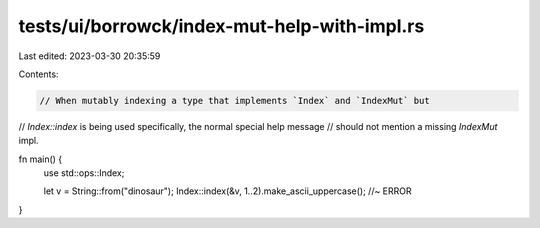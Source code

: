 tests/ui/borrowck/index-mut-help-with-impl.rs
=============================================

Last edited: 2023-03-30 20:35:59

Contents:

.. code-block:: rs

    // When mutably indexing a type that implements `Index` and `IndexMut` but
// `Index::index` is being used specifically, the normal special help message
// should not mention a missing `IndexMut` impl.

fn main() {
    use std::ops::Index;

    let v = String::from("dinosaur");
    Index::index(&v, 1..2).make_ascii_uppercase(); //~ ERROR
}


